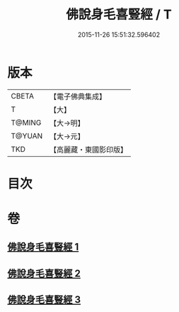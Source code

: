 #+TITLE: 佛說身毛喜豎經 / T
#+DATE: 2015-11-26 15:51:32.596402
* 版本
 |     CBETA|【電子佛典集成】|
 |         T|【大】     |
 |    T@MING|【大→明】   |
 |    T@YUAN|【大→元】   |
 |       TKD|【高麗藏・東國影印版】|

* 目次
* 卷
** [[file:KR6i0453_001.txt][佛說身毛喜豎經 1]]
** [[file:KR6i0453_002.txt][佛說身毛喜豎經 2]]
** [[file:KR6i0453_003.txt][佛說身毛喜豎經 3]]
